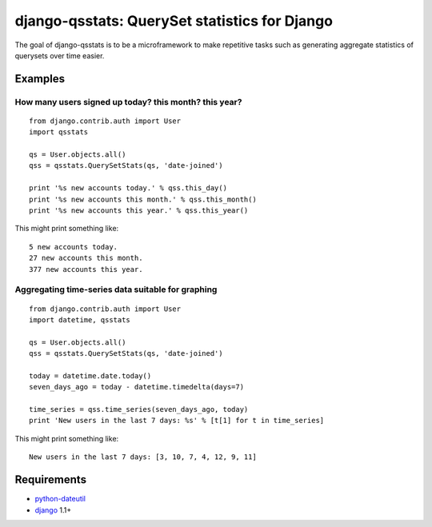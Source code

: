==============================================
django-qsstats: QuerySet statistics for Django
==============================================

The goal of django-qsstats is to be a microframework to make
repetitive tasks such as generating aggregate statistics of querysets
over time easier.

Examples
========

How many users signed up today? this month? this year?
------------------------------------------------------

::

    from django.contrib.auth import User
    import qsstats
    
    qs = User.objects.all()
    qss = qsstats.QuerySetStats(qs, 'date-joined')
    
    print '%s new accounts today.' % qss.this_day()
    print '%s new accounts this month.' % qss.this_month()
    print '%s new accounts this year.' % qss.this_year()

This might print something like::

    5 new accounts today.
    27 new accounts this month.
    377 new accounts this year.

Aggregating time-series data suitable for graphing
--------------------------------------------------

::

    from django.contrib.auth import User
    import datetime, qsstats

    qs = User.objects.all()
    qss = qsstats.QuerySetStats(qs, 'date-joined')
    
    today = datetime.date.today()
    seven_days_ago = today - datetime.timedelta(days=7)

    time_series = qss.time_series(seven_days_ago, today)
    print 'New users in the last 7 days: %s' % [t[1] for t in time_series]

This might print something like::

    New users in the last 7 days: [3, 10, 7, 4, 12, 9, 11]

Requirements
============

* `python-dateutil <http://labix.org/python-dateutil>`_
* `django <http://www.djangoproject.com/>`_ 1.1+
